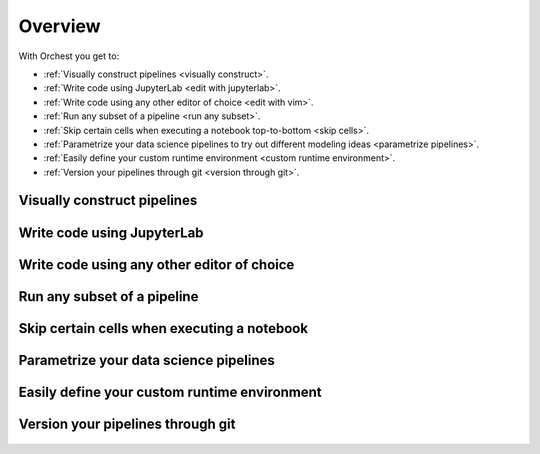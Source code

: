 .. _overview:

Overview
========

With Orchest you get to:

* :ref:`Visually construct pipelines <visually construct>`.
* :ref:`Write code using JupyterLab <edit with jupyterlab>`.
* :ref:`Write code using any other editor of choice <edit with vim>`.
* :ref:`Run any subset of a pipeline <run any subset>`.
* :ref:`Skip certain cells when executing a notebook top-to-bottom <skip cells>`.
* :ref:`Parametrize your data science pipelines to try out different modeling ideas
  <parametrize pipelines>`.
* :ref:`Easily define your custom runtime environment <custom runtime environment>`.
* :ref:`Version your pipelines through git <version through git>`.

.. _visually construct:

Visually construct pipelines
----------------------------
.. figure:: ../img/overview/visually-construct.png
   :align: center

.. _edit with jupyterlab:

Write code using JupyterLab
---------------------------
.. figure:: ../img/overview/edit-with-jupyterlab.png
   :align: center

.. _edit with vim:

Write code using any other editor of choice
-------------------------------------------
.. figure:: ../img/overview/edit-with-vim.png
   :align: center

.. _run any subset:

Run any subset of a pipeline
----------------------------
.. figure:: ../img/overview/run-any-subset.png
   :align: center

.. _skip cells:

Skip certain cells when executing a notebook
--------------------------------------------
.. figure:: ../img/overview/skip-cells.png
   :align: center

.. _parametrize pipelines:

Parametrize your data science pipelines
---------------------------------------
.. figure:: ../img/overview/parametrize.png
   :width: 300
   :align: center

.. _custom runtime environment:

Easily define your custom runtime environment
---------------------------------------------
.. figure:: ../img/overview/custom-runtime-environment.png
   :width: 500
   :align: center

.. _version through git:

Version your pipelines through git
----------------------------------
.. figure:: ../img/overview/version-through-git.png
   :width: 400
   :align: center
